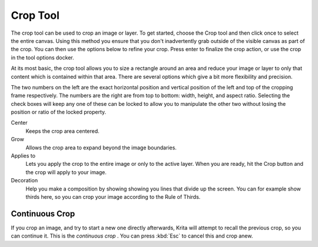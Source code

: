 .. _crop_tool:

=========
Crop Tool
=========

The crop tool can be used to crop an image or layer. To get started,  choose the Crop tool and then click once to select the entire canvas. Using this method you ensure that you don't inadvertently grab outside of the visible canvas as part of the crop. You can then use the options below to refine your crop. Press enter to finalize the crop action, or use the crop in the tool options docker.

At its most basic, the crop tool allows you to size a rectangle around an area and reduce your image or layer to only that content which is contained within that area. There are several options which give a bit more flexibility and precision.

The two numbers on the left are the exact horizontal position and vertical position of the left and top of the cropping frame respectively. The numbers are the right are from top to bottom: width, height, and aspect ratio. Selecting the check boxes will keep any one of these can be locked to allow you to manipulate the other two without losing the position or ratio of the locked property.

Center
    Keeps the crop area centered.
Grow
    Allows the crop area to expand beyond the image boundaries.
Applies to
    Lets you apply the crop to the entire image or only to the active layer. When you are ready, hit the Crop button and the crop will apply to your image.
Decoration
    Help you make a composition by showing showing you lines that divide up the screen. You can for example show thirds here, so you can crop your image according to the Rule of Thirds.

Continuous Crop
---------------

If you crop an image, and try to start a new one directly afterwards, Krita will attempt to recall the previous crop, so you can continue it. This is the *continuous crop* . You can press :kbd:`Esc` to cancel this and crop anew.
